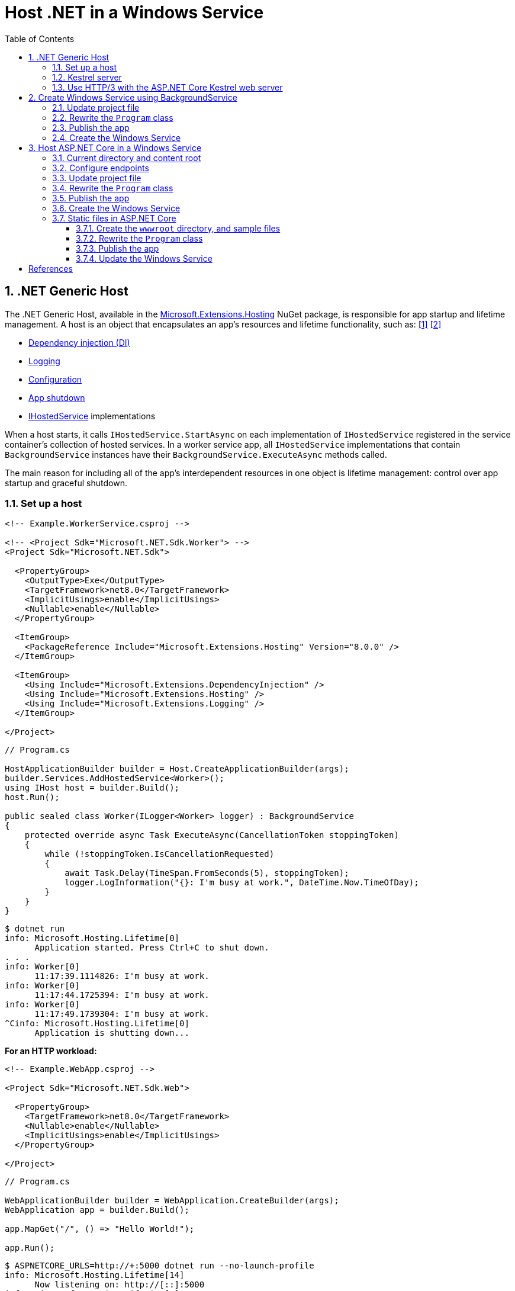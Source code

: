 = Host .NET in a Windows Service
:page-layout: post
:page-categories: [dotnet]
:page-tags: [dotnet]
:page-date: 2024-04-02 10:40:51 +0800
:page-revdate: 2024-04-02 10:40:51 +0800
:toc:
:toclevels: 4
:sectnums:
:sectnumlevels: 4

== .NET Generic Host

The .NET Generic Host, available in the https://www.nuget.org/packages/Microsoft.Extensions.Hosting[Microsoft.Extensions.Hosting] NuGet package, is responsible for app startup and lifetime management. A host is an object that encapsulates an app's resources and lifetime functionality, such as: <<dotnet-generic-host>> <<aspnet-generic-host>>

:dependency-injection: https://learn.microsoft.com/en-us/dotnet/core/extensions/dependency-injection
:logging: https://learn.microsoft.com/en-us/dotnet/core/extensions/logging
:configuration: https://learn.microsoft.com/en-us/dotnet/core/extensions/configuration
:host-shutdown: https://learn.microsoft.com/en-us/dotnet/core/extensions/generic-host#host-shutdown
:ihostedservice: https://learn.microsoft.com/en-us/dotnet/api/microsoft.extensions.hosting.ihostedservice

* {dependency-injection}[Dependency injection (DI)]
* {logging}[Logging]
* {configuration}[Configuration]
* {host-shutdown}[App shutdown]
* {ihostedservice}[IHostedService] implementations

When a host starts, it calls `IHostedService.StartAsync` on each implementation of `IHostedService` registered in the service container's collection of hosted services. In a worker service app, all `IHostedService` implementations that contain `BackgroundService` instances have their `BackgroundService.ExecuteAsync` methods called.

The main reason for including all of the app's interdependent resources in one object is lifetime management: control over app startup and graceful shutdown.

=== Set up a host

```xml
<!-- Example.WorkerService.csproj -->

<!-- <Project Sdk="Microsoft.NET.Sdk.Worker"> -->
<Project Sdk="Microsoft.NET.Sdk">

  <PropertyGroup>
    <OutputType>Exe</OutputType>
    <TargetFramework>net8.0</TargetFramework>
    <ImplicitUsings>enable</ImplicitUsings>
    <Nullable>enable</Nullable>
  </PropertyGroup>

  <ItemGroup>
    <PackageReference Include="Microsoft.Extensions.Hosting" Version="8.0.0" />
  </ItemGroup>

  <ItemGroup>
    <Using Include="Microsoft.Extensions.DependencyInjection" />
    <Using Include="Microsoft.Extensions.Hosting" />
    <Using Include="Microsoft.Extensions.Logging" />
  </ItemGroup>

</Project>
```

```cs
// Program.cs

HostApplicationBuilder builder = Host.CreateApplicationBuilder(args);
builder.Services.AddHostedService<Worker>();
using IHost host = builder.Build();
host.Run();

public sealed class Worker(ILogger<Worker> logger) : BackgroundService
{
    protected override async Task ExecuteAsync(CancellationToken stoppingToken)
    {
        while (!stoppingToken.IsCancellationRequested)
        {
            await Task.Delay(TimeSpan.FromSeconds(5), stoppingToken);
            logger.LogInformation("{}: I'm busy at work.", DateTime.Now.TimeOfDay);
        }
    }
}
```

```console
$ dotnet run
info: Microsoft.Hosting.Lifetime[0]
      Application started. Press Ctrl+C to shut down.
. . .
info: Worker[0]
      11:17:39.1114826: I'm busy at work.
info: Worker[0]
      11:17:44.1725394: I'm busy at work.
info: Worker[0]
      11:17:49.1739304: I'm busy at work.
^Cinfo: Microsoft.Hosting.Lifetime[0]
      Application is shutting down...
```

*For an HTTP workload:*

```xml
<!-- Example.WebApp.csproj -->

<Project Sdk="Microsoft.NET.Sdk.Web">

  <PropertyGroup>
    <TargetFramework>net8.0</TargetFramework>
    <Nullable>enable</Nullable>
    <ImplicitUsings>enable</ImplicitUsings>
  </PropertyGroup>

</Project>
```

```cs
// Program.cs

WebApplicationBuilder builder = WebApplication.CreateBuilder(args);
WebApplication app = builder.Build();

app.MapGet("/", () => "Hello World!");

app.Run();
```

```console
$ ASPNETCORE_URLS=http://+:5000 dotnet run --no-launch-profile
info: Microsoft.Hosting.Lifetime[14]
      Now listening on: http://[::]:5000
info: Microsoft.Hosting.Lifetime[0]
      Application started. Press Ctrl+C to shut down.
. . .
^Cinfo: Microsoft.Hosting.Lifetime[0]
      Application is shutting down...
```

```console
$ curl -i localhost:5000
HTTP/1.1 200 OK
Content-Type: text/plain; charset=utf-8
Date: Tue, 02 Apr 2024 03:44:23 GMT
Server: Kestrel
Transfer-Encoding: chunked

Hello World!
```

=== Kestrel server

:HTTPsys: https://learn.microsoft.com/en-us/aspnet/core/fundamentals/servers/#korh

https://learn.microsoft.com/en-us/aspnet/core/fundamentals/servers/kestrel[Kestrel server] is the default, cross-platform HTTP server implementation. Kestrel provides the best performance and memory utilization, but it doesn't have some of the advanced features in {HTTPsys}[HTTP.sys]. <<aspnet-servers>>

Use Kestrel:

* By itself as an edge server processing requests directly from a network, including the Internet.
+
image::https://learn.microsoft.com/en-us/aspnet/core/fundamentals/servers/kestrel/_static/kestrel-to-internet2.png[Kestrel communicates directly with the Internet without a reverse proxy server,35%,35%]

* With a reverse proxy server, such as Internet Information Services (IIS), Nginx, or Apache. A reverse proxy server receives HTTP requests from the Internet and forwards them to Kestrel.
+
image::https://learn.microsoft.com/en-us/aspnet/core/fundamentals/servers/kestrel/_static/kestrel-to-internet.png?view=aspnetcore-8.0[Kestrel communicates indirectly with the Internet through a reverse proxy server, such as IIS, Nginx, or Apache,35%,35%]

Either hosting configuration—with or without a reverse proxy server—is supported.

For Kestrel configuration guidance and information on when to use Kestrel in a reverse proxy configuration, see https://learn.microsoft.com/en-us/aspnet/core/fundamentals/servers/kestrel?view=aspnetcore-8.0[Kestrel web server in ASP.NET Core.]

=== Use HTTP/3 with the ASP.NET Core Kestrel web server

https://datatracker.ietf.org/doc/rfc9114/[HTTP/3] is an approved standard and the third major version of HTTP. <<kestrel-http3>>

HTTP/3 has different requirements depending on the operating system. If the platform that Kestrel is running on doesn't have all the requirements for HTTP/3, then it's disabled, and Kestrel will fall back to other HTTP protocols.

* Windows
+
** Windows 11 Build 22000 or later OR Windows Server 2022.
** TLS 1.3 or later connection.

* Linux

* `libmsquic` package installed.
+
`libmsquic` is published via Microsoft's official Linux package repository at `packages.microsoft.com`.
+
NOTE: .NET 6 is only compatible with the 1.9.x versions of libmsquic. Libmsquic 2.x is not compatible due to breaking changes. Libmsquic receives updates to 1.9.x when needed to incorporate security fixes.

* macOS
+
HTTP/3 isn't currently supported on macOS and may be available in a future release.

```console
$ apt-cache madison libmsquic
 libmsquic |      2.3.5 | https://packages.microsoft.com/debian/12/prod bookworm/main amd64 Packages
 libmsquic |      2.3.4 | https://packages.microsoft.com/debian/12/prod bookworm/main amd64 Packages
. . .  
$ sudo apt-get install libmsquic -y
Reading package lists... Done
Building dependency tree... Done
Reading state information... Done
The following additional packages will be installed:
  libnuma1
The following NEW packages will be installed:
  libmsquic libnuma1
0 upgraded, 2 newly installed, 0 to remove and 3 not upgraded.
. . .
$ dpkg -S libmsquic
libmsquic: /usr/share/doc/libmsquic
libmsquic: /usr/lib/x86_64-linux-gnu/libmsquic.so.2.3.5
libmsquic: /usr/lib/x86_64-linux-gnu/libmsquic.lttng.so.2.3.5
libmsquic: /usr/lib/x86_64-linux-gnu/libmsquic.so.2
libmsquic: /usr/share/doc/libmsquic/changelog.gz
```

```console
$ ASPNETCORE_URLS=https://+:5001 dotnet run \
    --no-launch-profile \
    --Kestrel:EndpointDefaults:Protocols=Http1AndHttp2AndHttp3
warn: Microsoft.AspNetCore.Server.Kestrel.Core.KestrelServer[8]
      The ASP.NET Core developer certificate is not trusted. For information about trusting the ASP.NET Core devel
info: Microsoft.Hosting.Lifetime[14]
      Now listening on: https://[::]:5001
info: Microsoft.Hosting.Lifetime[0]
      Application started. Press Ctrl+C to shut down.
```

```console
$ docker run -it --rm --network host ymuski/curl-http3 curl -ik --http3 https://localhost:5001
HTTP/3 200
content-type: text/plain; charset=utf-8
date: Tue, 02 Apr 2024 06:19:53 GMT
server: Kestrel
alt-svc: h3=":5001"; ma=86400

Hello World!
```

== Create Windows Service using BackgroundService

To interop with native Windows Services from .NET `IHostedService` implementations, it's needed to install the https://nuget.org/packages/Microsoft.Extensions.Hosting.WindowsServices[Microsoft.Extensions.Hosting.WindowsServices] NuGet package. <<dotnet-windows-service>>

[NOTE]
====

The https://learn.microsoft.com/en-us/dotnet/core/extensions/logging-providers#windows-eventlog[`EventLog`] provider sends log output to the Windows Event Log. Unlike the other providers, the `EventLog` provider does NOT inherit the default non-provider settings. If `EventLog` log settings aren't specified, they default to `LogLevel.Warning`.

To log events lower than `LogLevel.Warning`, explicitly set the log level. The following example sets the Event Log default log level to `LogLevel.Information`:

```json
"Logging": {
  "EventLog": {
    "LogLevel": {
      "Default": "Information"
    }
  }
}
```

`AddEventLog` overloads can pass in `EventLogSettings`. If `null` or not specified, the following default settings are used:

* `LogName`: "Application"
* `SourceName`: ".NET Runtime"
* `MachineName`: The local machine name is used.

The following code changes the `SourceName` from the default value of `".NET Runtime"` to `CustomLogs`:

```cs
HostApplicationBuilder builder = Host.CreateApplicationBuilder(args);

builder.Logging.AddEventLog(
    config => config.SourceName = "CustomLogs");

using IHost host = builder.Build();

host.Run();
```
====

===  Update project file

[source,xml,highlight="9-14,19,26-27"]
----
<!-- Example.WorkerService.csproj -->

<Project Sdk="Microsoft.NET.Sdk">

  <PropertyGroup>
    <OutputType>Exe</OutputType>
    <ImplicitUsings>enable</ImplicitUsings>
    <Nullable>enable</Nullable>
    <TargetFramework>net8.0-windows</TargetFramework>
    <RuntimeIdentifier>win-x64</RuntimeIdentifier>
    <PlatformTarget>x64</PlatformTarget>
    <PublishSingleFile Condition="'$(Configuration)' == 'Release'">true</PublishSingleFile>
    <DebugType>embedded</DebugType>
    <IncludeNativeLibrariesForSelfExtract>true</IncludeNativeLibrariesForSelfExtract>
  </PropertyGroup>

  <ItemGroup>
    <PackageReference Include="Microsoft.Extensions.Hosting" Version="8.0.0" />
    <PackageReference Include="Microsoft.Extensions.Hosting.WindowsServices" Version="8.0.0" />
  </ItemGroup>

  <ItemGroup>
    <Using Include="Microsoft.Extensions.DependencyInjection" />
    <Using Include="Microsoft.Extensions.Hosting" />
    <Using Include="Microsoft.Extensions.Logging" />
    <Using Include="Microsoft.Extensions.Logging.Configuration" />
    <Using Include="Microsoft.Extensions.Logging.EventLog" />
  </ItemGroup>

</Project>
----

=== Rewrite the `Program` class

[source,cs,highlight="7-17"]
----
// Program.cs

using Microsoft.Extensions.Logging.Configuration;
using Microsoft.Extensions.Logging.EventLog;

HostApplicationBuilder builder = Host.CreateApplicationBuilder(args);
builder.Services.AddWindowsService(options =>
{
    options.ServiceName = ".NET Example WorkerService";
});

builder.Logging.AddEventLog(options =>
{
    options.SourceName = ".NET Example WorkerService";
});

LoggerProviderOptions.RegisterProviderOptions<EventLogSettings, EventLogLoggerProvider>(builder.Services);

builder.Services.AddHostedService<Worker>();
using IHost host = builder.Build();
host.Run();

public sealed class Worker(ILogger<Worker> logger) : BackgroundService
{
    protected override async Task ExecuteAsync(CancellationToken stoppingToken)
    {
        try
        {
            while (!stoppingToken.IsCancellationRequested)
            {
                await Task.Delay(TimeSpan.FromSeconds(5), stoppingToken);
                logger.LogInformation("{}: I'm busy at work.", DateTime.Now.TimeOfDay);
            }
        }
        catch (OperationCanceledException)
        {
            // When the stopping token is canceled, for example, a call made from services.msc,
            // we shouldn't exit with a non-zero exit code. In other words, this is expected...
        }
        catch (Exception ex)
        {
            logger.LogError(ex, "{Message}", ex.Message);

            // Terminates this process and returns an exit code to the operating system.
            // This is required to avoid the 'BackgroundServiceExceptionBehavior', which
            // performs one of two scenarios:
            // 1. When set to "Ignore": will do nothing at all, errors cause zombie services.
            // 2. When set to "StopHost": will cleanly stop the host, and log errors.
            //
            // In order for the Windows Service Management system to leverage configured
            // recovery options, we need to terminate the process with a non-zero exit code.
            Environment.Exit(1);
        }
    }
}
----

=== Publish the app

To create the .NET Worker Service app as a Windows Service, it's recommended that you publish the app as a https://learn.microsoft.com/en-us/dotnet/core/deploying/single-file/overview[single file] executable. It's less error-prone to have a https://learn.microsoft.com/en-us/dotnet/core/deploying/deploy-with-cli#self-contained-deployment[self-contained] executable, as there aren't any dependent files lying around the file system. But you may choose a different publishing modality, which is perfectly acceptable, so long as you create an `*.exe` file that can be targeted by the Windows Service Control Manager.

[source,xml,highlight="7-10"]
----
<Project Sdk="Microsoft.NET.Sdk">

  <PropertyGroup>
    <OutputType>Exe</OutputType>
    <ImplicitUsings>enable</ImplicitUsings>
    <Nullable>enable</Nullable>
    <TargetFramework>net8.0-windows</TargetFramework>
    <RuntimeIdentifier>win-x64</RuntimeIdentifier>
    <PlatformTarget>x64</PlatformTarget>
    <PublishSingleFile Condition="'$(Configuration)' == 'Release'">true</PublishSingleFile>
    <DebugType>embedded</DebugType>
    <IncludeNativeLibrariesForSelfExtract>true</IncludeNativeLibrariesForSelfExtract>
  </PropertyGroup>
. . .
----

```console
$ dotnet publish
MSBuild version 17.10.0-preview-24101-01+07fd5d51f for .NET
Restore complete (0.3s)
You are using a preview version of .NET. See: https://aka.ms/dotnet-support-policy
  Example.WorkerService succeeded (2.1s) → bin\Release\net8.0-windows\win-x64\publish\

Build succeeded in 2.6s

$ ls bin/Release/net8.0-windows/win-x64/publish/
Example.WorkerService.exe
```

=== Create the Windows Service

To create a Windows Service, run PowerShell as an Administrator.

```powershell
New-Service -Name "TestService" -BinaryPathName 'C:\Path\To\App.WindowsService.exe'
```

Let's create a directory, and copy the executable file to it.

```powershell
> mkdir D:\Example.WorkerService\
> cp .\bin\Release\net8.0-windows\win-x64\publish\Example.WorkerService.exe D:\Example.WorkerService\
```

* Create the `.NET Example WorkerService` service
+
```powershell
New-Service -Name ".NET Example WorkerService" -BinaryPathName D:\Example.WorkerService\Example.WorkerService.exe
```

* Start the `.NET Example WorkerService` service
+
```powershell
Start-Service -Name ".NET Example WorkerService"
```

* Get the status of the `.NET Example WorkerService` service
+
```powershell
Get-Service -Name ".NET Example WorkerService" | Format-List
```

* Get events from the `.NET Example WorkerService` service
+
```powershell
Get-EventLog -LogName Application -Source ".NET Example WorkerService" | Format-List
```
+
```console
Index              : 3884
EntryType          : Warning
InstanceId         : 0
Message            : Category: Worker
                     EventId: 0

                     16:15:27.1390426: I'm busy at work.

Category           : (0)
CategoryNumber     : 0
ReplacementStrings : {Category: Worker
                     EventId: 0

                     16:15:27.1390426: I'm busy at work.
                     }
Source             : .NET Example WorkerService
TimeGenerated      : 04/02/2024 16:15:27
TimeWritten        : 04/02/2024 16:15:27
UserName           :

Index              : 3883
EntryType          : Information
InstanceId         : 0
Message            : Service started successfully.
Category           : (0)
CategoryNumber     : 0
ReplacementStrings : {Service started successfully.}
Source             : .NET Example WorkerService
TimeGenerated      : 04/02/2024 16:15:22
TimeWritten        : 04/02/2024 16:15:22
UserName           :
```

* Stop the `.NET Example WorkerService` service
+
```powershell
Stop-Service -Name ".NET Example WorkerService"
```

* Remove the `.NET Example WorkerService` service
+
```powershell
Remove-Service -Name ".NET Example WorkerService"
```
+
NOTE: The `Remove-Service` cmdlet was introduced in PowerShell 6.0.
+
Use the native Windows Service Control Manager's (`sc.exe`) delete command.
+
```powershell
sc.exe delete ".NET Example WorkerService"
```

== Host ASP.NET Core in a Windows Service

An ASP.NET Core app can be hosted on Windows as a https://learn.microsoft.com/en-us/dotnet/framework/windows-services/introduction-to-windows-service-applications[Windows Service] without using IIS. When hosted as a Windows Service, the app automatically starts after server reboots. <<aspnet-windows-service>>

=== Current directory and content root

The current working directory returned by calling `GetCurrentDirectory` for a Windows Service is the `C:\WINDOWS\system32` folder. The `system32` folder isn't a suitable location to store a service's files (for example, settings files). Use one of the following approaches to maintain and access a service's assets and settings files.

* Use `IHostEnvironment.ContentRootPath` or `ContentRootFileProvider` to locate an app's resources.

* When the app runs as a service, sets the `ContentRootPath` to `AppContext.BaseDirectory`.

* Don't attempt to use `GetCurrentDirectory` to obtain a resource path because a Windows Service app returns the `C:\WINDOWS\system32` folder as its current directory.

=== Configure endpoints

New ASP.NET Core projects are configured to bind to a random HTTP port between 5000-5300 and a random HTTPS port between 7000-7300. The selected ports are stored in the generated `Properties/launchSettings.json` file and can be modified by the developer. The `launchSetting.json` file is only used in local development.

If there's no endpoint configuration, then Kestrel binds to `http://localhost:5000`.

For additional URL and port configuration approaches, see https://learn.microsoft.com/en-us/aspnet/core/fundamentals/servers/kestrel/endpoints?view=aspnetcore-8.0[Configure endpoints for the ASP.NET Core Kestrel web server].

=== Update project file

[source,xml,highlight="7-14,18"]
----
<!-- Example.WebApp.csproj -->

<Project Sdk="Microsoft.NET.Sdk.Web">

  <PropertyGroup>
    <Nullable>enable</Nullable>
    <ImplicitUsings>enable</ImplicitUsings>
    <TargetFramework>net8.0-windows</TargetFramework>
    <RuntimeIdentifier>win-x64</RuntimeIdentifier>
    <PlatformTarget>x64</PlatformTarget>
    <PublishSingleFile Condition="'$(Configuration)' == 'Release'">true</PublishSingleFile>
    <DebugType>embedded</DebugType>
    <IncludeNativeLibrariesForSelfExtract>true</IncludeNativeLibrariesForSelfExtract>
    <IsTransformWebConfigDisabled>true</IsTransformWebConfigDisabled>
  </PropertyGroup>

  <ItemGroup>
    <PackageReference Include="Microsoft.Extensions.Hosting.WindowsServices" Version="8.0.0" />
  </ItemGroup>

</Project>
----

=== Rewrite the `Program` class

[source,cs,highlight="7-28"]
----
// Program.cs

using Microsoft.Extensions.Hosting.WindowsServices;
using Microsoft.Extensions.Logging.Configuration;
using Microsoft.Extensions.Logging.EventLog;

// See https://github.com/dotnet/AspNetCore.Docs/issues/23387#issuecomment-927317675
WebApplicationOptions options = new()
{
    Args = args,
    // Sets the content root to AppContext.BaseDirectory.
    ContentRootPath = WindowsServiceHelpers.IsWindowsService() ? AppContext.BaseDirectory : default
};

WebApplicationBuilder builder = WebApplication.CreateBuilder(options);

// Sets the host lifetime to WindowsServiceLifetime.
builder.Services.AddWindowsService(options =>
{
    options.ServiceName = ".NET Example WebApp";
});

builder.Logging.AddEventLog(options =>
{
    options.SourceName = ".NET Example WebApp";
});

LoggerProviderOptions.RegisterProviderOptions<EventLogSettings, EventLogLoggerProvider>(builder.Services);

WebApplication app = builder.Build();

app.MapGet("/", () => "Hello World!");

app.Run();
----

=== Publish the app

```console
$ dotnet.exe publish
MSBuild version 17.10.0-preview-24101-01+07fd5d51f for .NET
Restore complete (0.4s)
You are using a preview version of .NET. See: https://aka.ms/dotnet-support-policy
  Example.WebApp succeeded (0.4s) → bin\Release\net8.0-windows\win-x64\publish\

Build succeeded in 0.8s

$ ls bin/Release/net8.0-windows/win-x64/publish/
Example.WebApp.exe  appsettings.Development.json  appsettings.json
```

=== Create the Windows Service

* Create work directory and copy files
+
```powershell
> mkdir D:\Example.WebApp\
> cp .\bin\Release\net8.0-windows\win-x64\publish\Example.WebApp.exe D:\Example.WebApp\
```

* Create the `.NET Example WebApp` service
+
```powershell
New-Service -Name ".NET Example WebApp" -BinaryPathName D:\Example.WebApp\Example.WebApp.exe
```
+
```console
Status   Name               DisplayName
------   ----               -----------
Stopped  .NET Example We... .NET Example WebApp
```

* Start the `.NET Example WebApp` service
+
```powershell
Start-Service -Name ".NET Example WebApp"
```

* Get the status of the `.NET Example WebApp` service
+
```powershell
Get-Service -Name ".NET Example WebApp" | Format-List
```
+
```console
Name                : .NET Example WebApp
DisplayName         : .NET Example WebApp
Status              : Running
DependentServices   : {}
ServicesDependedOn  : {}
CanPauseAndContinue : False
CanShutdown         : True
CanStop             : True
ServiceType         : Win32OwnProcess
```

* Get the events of the `.NET Example WebApp` service
+
```powershell
Get-EventLog -LogName Application -Source ".NET Example WebApp"
```
+
```console
   Index Time          EntryType   Source                 InstanceID Message
   ----- ----          ---------   ------                 ---------- -------
    4677 Apr 02 17:39  Information .NET Example WebApp             0 Service started successfully.
```

* Test the endpoint of the `.NET Example WebApp` service
+
```powershell
Invoke-WebRequest -Uri http://localhost:5000
```
+
```console
StatusCode        : 200
StatusDescription : OK
Content           : Hello World!
RawContent        : HTTP/1.1 200 OK
                    Transfer-Encoding: chunked
                    Content-Type: text/plain; charset=utf-8
                    Date: Tue, 02 Apr 2024 09:33:34 GMT
                    Server: Kestrel

                    Hello World!
. . .
```

* Stop and delete the `.NET Example WebApp` service
+
```powershell
Stop-Service -Name ".NET Example WebApp"
```
+
```powershell
sc.exe delete ".NET Example WebApp"
```

=== Static files in ASP.NET Core

:web-root: https://learn.microsoft.com/en-us/aspnet/core/fundamentals/?view=aspnetcore-8.0#web-root
:aspnet-static-files: https://learn.microsoft.com/en-us/aspnet/core/fundamentals/static-files?view=aspnetcore-8.0

Static files, such as HTML, CSS, images, and JavaScript, are assets an ASP.NET Core app serves directly to clients by default, which are stored within the project's {web-root}[web root] directory. <<aspnet-static-files>> For more information, see {aspnet-static-files}[Static files in ASP.NET Core].

==== Create the `wwwroot` directory, and sample files

```powershell
mkdir wwwroot
Write-Output "Hello Default Files!" | Out-File -Encoding ascii .\wwwroot\index.html
Write-Output "Hello Windows Service!" | Out-File -Encoding ascii .\wwwroot\service.html
```

==== Rewrite the `Program` class

[source,cs,highlight="32,35"]
----
// Program.cs

using Microsoft.Extensions.Hosting.WindowsServices;
using Microsoft.Extensions.Logging.Configuration;
using Microsoft.Extensions.Logging.EventLog;

// See https://github.com/dotnet/AspNetCore.Docs/issues/23387#issuecomment-927317675
WebApplicationOptions options = new()
{
    Args = args,
    // Sets the content root to AppContext.BaseDirectory.
    ContentRootPath = WindowsServiceHelpers.IsWindowsService() ? AppContext.BaseDirectory : default
};

WebApplicationBuilder builder = WebApplication.CreateBuilder(options);

// Sets the host lifetime to WindowsServiceLifetime.
builder.Services.AddWindowsService(options =>
{
    options.ServiceName = ".NET Example WebApp";
});

builder.Logging.AddEventLog(options =>
{
    options.SourceName = ".NET Example WebApp";
});

LoggerProviderOptions.RegisterProviderOptions<EventLogSettings, EventLogLoggerProvider>(builder.Services);

WebApplication app = builder.Build();

app.UseFileServer();

// Set the path to `/hello`, instead of the root `/`.
app.MapGet("/hello", () => "Hello World!");

app.Run();
----

==== Publish the app

```console
$ dotnet publish
MSBuild version 17.10.0-preview-24101-01+07fd5d51f for .NET
Restore complete (0.7s)
You are using a preview version of .NET. See: https://aka.ms/dotnet-support-policy
  Example.WebApp succeeded (4.7s) → bin\Release\net8.0-windows\win-x64\publish\

Build succeeded in 5.5s

$ ls bin/Release/net8.0-windows/win-x64/publish/
Example.WebApp.exe  appsettings.Development.json  appsettings.json  wwwroot
```

==== Update the Windows Service

* Stop the `.NET Example WebApp` service
+
```powershell
Stop-Service -Name ".NET Example WebApp"
```

* Copy files
+
```powershell
Copy-Item `
    -Path .\bin\Release\net8.0-windows\win-x64\publish\* `
    -Destination D:\Example.WebApp\ `
    -Recurse `
    -Force
```

* Start the `.NET Example WebApp` service
+
```powershell
Start-Service -Name ".NET Example WebApp"
```

* Test the endpoint of the `.NET Example WebApp service`
+
```console
> Invoke-WebRequest -Uri http://localhost:5000 `
    | Select-Object -Property StatusCode,StatusDescription,Content `
    | Format-List


StatusCode        : 200
StatusDescription : OK
Content           : Hello Index.html

> Invoke-WebRequest -Uri http://localhost:5000/index.html `
    | Select-Object -Property StatusCode,StatusDescription,Content `
    | Format-List


StatusCode        : 200
StatusDescription : OK
Content           : Hello Default Files!

> Invoke-WebRequest -Uri http://localhost:5000/service.html `
    | Select-Object -Property StatusCode,StatusDescription,Content `
    | Format-List


StatusCode        : 200
StatusDescription : OK
Content           : Hello Windows Service!

> Invoke-WebRequest -Uri http://localhost:5000/hello `
    | Select-Object -Property StatusCode,StatusDescription,Content `
    | Format-List


StatusCode        : 200
StatusDescription : OK
Content           : Hello World!
```

[bibliography]
== References

* [[[dotnet-generic-host,1]]] https://learn.microsoft.com/en-us/dotnet/core/extensions/generic-host
* [[[aspnet-generic-host,2]]] https://learn.microsoft.com/en-us/aspnet/core/fundamentals/host/generic-host
* [[[aspnet-servers,3]]] https://learn.microsoft.com/en-us/aspnet/core/fundamentals/servers/
* [[[kestrel-http3,4]]] https://learn.microsoft.com/en-us/aspnet/core/fundamentals/servers/kestrel/http3
* [[[dotnet-windows-service,5]]] https://learn.microsoft.com/en-us/dotnet/core/extensions/windows-service
* [[[aspnet-windows-service,6]]] https://learn.microsoft.com/en-us/aspnet/core/host-and-deploy/windows-service?view=aspnetcore-8.0&tabs=netcore-cli
* [[[aspnet-static-files,7]]] https://learn.microsoft.com/en-us/aspnet/core/fundamentals/static-files?view=aspnetcore-8.0
